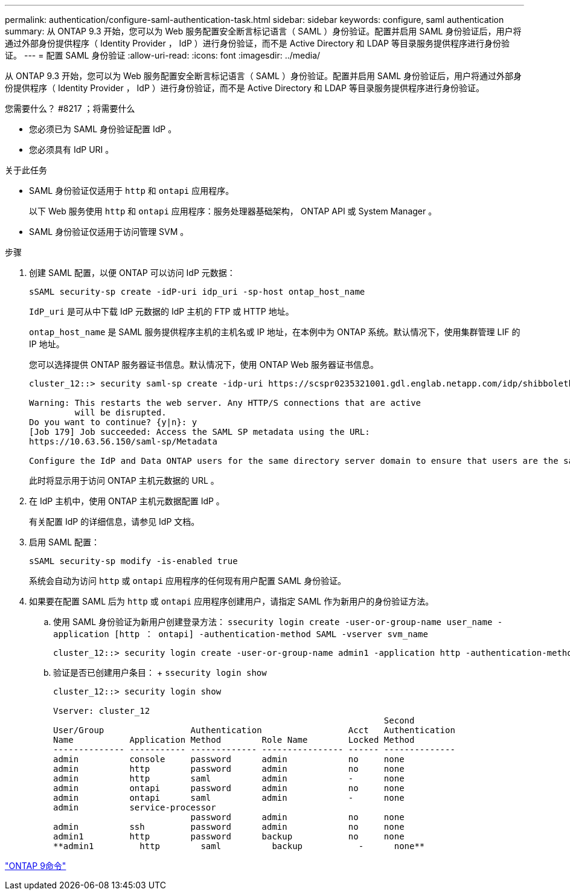 ---
permalink: authentication/configure-saml-authentication-task.html 
sidebar: sidebar 
keywords: configure, saml authentication 
summary: 从 ONTAP 9.3 开始，您可以为 Web 服务配置安全断言标记语言（ SAML ）身份验证。配置并启用 SAML 身份验证后，用户将通过外部身份提供程序（ Identity Provider ， IdP ）进行身份验证，而不是 Active Directory 和 LDAP 等目录服务提供程序进行身份验证。 
---
= 配置 SAML 身份验证
:allow-uri-read: 
:icons: font
:imagesdir: ../media/


[role="lead"]
从 ONTAP 9.3 开始，您可以为 Web 服务配置安全断言标记语言（ SAML ）身份验证。配置并启用 SAML 身份验证后，用户将通过外部身份提供程序（ Identity Provider ， IdP ）进行身份验证，而不是 Active Directory 和 LDAP 等目录服务提供程序进行身份验证。

.您需要什么？ #8217 ；将需要什么
* 您必须已为 SAML 身份验证配置 IdP 。
* 您必须具有 IdP URI 。


.关于此任务
* SAML 身份验证仅适用于 `http` 和 `ontapi` 应用程序。
+
以下 Web 服务使用 `http` 和 `ontapi` 应用程序：服务处理器基础架构， ONTAP API 或 System Manager 。

* SAML 身份验证仅适用于访问管理 SVM 。


.步骤
. 创建 SAML 配置，以便 ONTAP 可以访问 IdP 元数据：
+
`sSAML security-sp create -idP-uri idp_uri -sp-host ontap_host_name`

+
`IdP_uri` 是可从中下载 IdP 元数据的 IdP 主机的 FTP 或 HTTP 地址。

+
`ontap_host_name` 是 SAML 服务提供程序主机的主机名或 IP 地址，在本例中为 ONTAP 系统。默认情况下，使用集群管理 LIF 的 IP 地址。

+
您可以选择提供 ONTAP 服务器证书信息。默认情况下，使用 ONTAP Web 服务器证书信息。

+
[listing]
----
cluster_12::> security saml-sp create -idp-uri https://scspr0235321001.gdl.englab.netapp.com/idp/shibboleth -verify-metadata-server false

Warning: This restarts the web server. Any HTTP/S connections that are active
         will be disrupted.
Do you want to continue? {y|n}: y
[Job 179] Job succeeded: Access the SAML SP metadata using the URL:
https://10.63.56.150/saml-sp/Metadata

Configure the IdP and Data ONTAP users for the same directory server domain to ensure that users are the same for different authentication methods. See the "security login show" command for the Data ONTAP user configuration.
----
+
此时将显示用于访问 ONTAP 主机元数据的 URL 。

. 在 IdP 主机中，使用 ONTAP 主机元数据配置 IdP 。
+
有关配置 IdP 的详细信息，请参见 IdP 文档。

. 启用 SAML 配置：
+
`sSAML security-sp modify -is-enabled true`

+
系统会自动为访问 `http` 或 `ontapi` 应用程序的任何现有用户配置 SAML 身份验证。

. 如果要在配置 SAML 后为 `http` 或 `ontapi` 应用程序创建用户，请指定 SAML 作为新用户的身份验证方法。
+
.. 使用 SAML 身份验证为新用户创建登录方法： `ssecurity login create -user-or-group-name user_name -application [http ： ontapi] -authentication-method SAML -vserver svm_name`
+
[listing]
----
cluster_12::> security login create -user-or-group-name admin1 -application http -authentication-method saml -vserver  cluster_12
----
.. 验证是否已创建用户条目： + `ssecurity login show`
+
[listing]
----
cluster_12::> security login show

Vserver: cluster_12
                                                                 Second
User/Group                 Authentication                 Acct   Authentication
Name           Application Method        Role Name        Locked Method
-------------- ----------- ------------- ---------------- ------ --------------
admin          console     password      admin            no     none
admin          http        password      admin            no     none
admin          http        saml          admin            -      none
admin          ontapi      password      admin            no     none
admin          ontapi      saml          admin            -      none
admin          service-processor
                           password      admin            no     none
admin          ssh         password      admin            no     none
admin1         http        password      backup           no     none
**admin1         http        saml          backup           -      none**
----




http://docs.netapp.com/ontap-9/topic/com.netapp.doc.dot-cm-cmpr/GUID-5CB10C70-AC11-41C0-8C16-B4D0DF916E9B.html["ONTAP 9命令"^]
